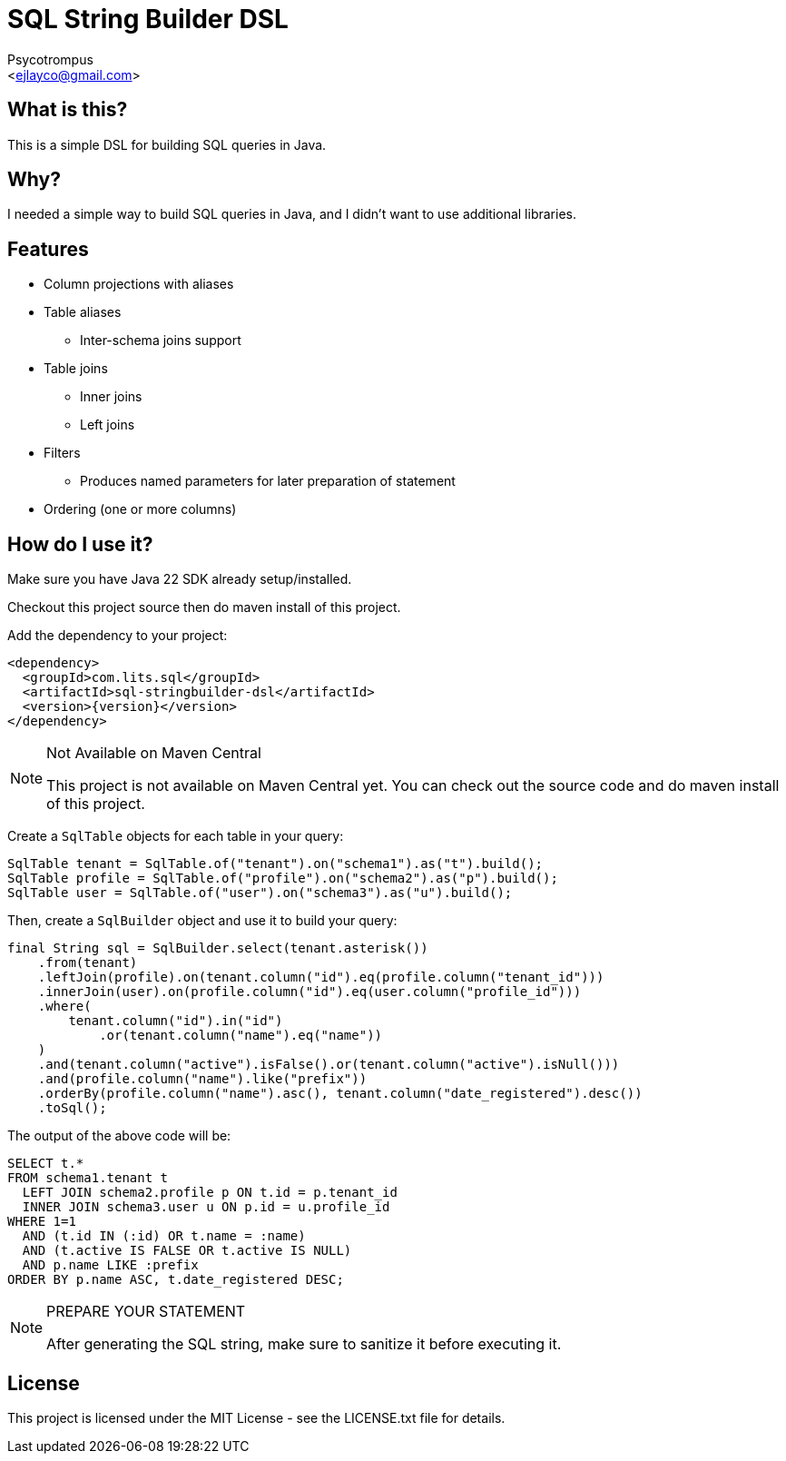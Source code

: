= SQL String Builder DSL
:Author: Psycotrompus
:Email: <ejlayco@gmail.com>
:Date: date

== What is this?

This is a simple DSL for building SQL queries in Java.

== Why?

I needed a simple way to build SQL queries in Java, and I didn't want to use additional libraries.

== Features

* Column projections with aliases
* Table aliases
** Inter-schema joins support
* Table joins
** Inner joins
** Left joins
* Filters
** Produces named parameters for later preparation of statement
* Ordering (one or more columns)

== How do I use it?

Make sure you have Java 22 SDK already setup/installed.

Checkout this project source then do maven install of this project.

Add the dependency to your project:

[source,xml]
----
<dependency>
  <groupId>com.lits.sql</groupId>
  <artifactId>sql-stringbuilder-dsl</artifactId>
  <version>{version}</version>
</dependency>
----

.Not Available on Maven Central
[NOTE]
=======================
This project is not available on Maven Central yet. You can check out the source code and do maven install of this project.
=======================

Create a `SqlTable` objects for each table in your query:

[source,java]
----
SqlTable tenant = SqlTable.of("tenant").on("schema1").as("t").build();
SqlTable profile = SqlTable.of("profile").on("schema2").as("p").build();
SqlTable user = SqlTable.of("user").on("schema3").as("u").build();
----

Then, create a `SqlBuilder` object and use it to build your query:

[source,java]
----
final String sql = SqlBuilder.select(tenant.asterisk())
    .from(tenant)
    .leftJoin(profile).on(tenant.column("id").eq(profile.column("tenant_id")))
    .innerJoin(user).on(profile.column("id").eq(user.column("profile_id")))
    .where(
        tenant.column("id").in("id")
            .or(tenant.column("name").eq("name"))
    )
    .and(tenant.column("active").isFalse().or(tenant.column("active").isNull()))
    .and(profile.column("name").like("prefix"))
    .orderBy(profile.column("name").asc(), tenant.column("date_registered").desc())
    .toSql();
----

The output of the above code will be:

[source,sql]
----
SELECT t.*
FROM schema1.tenant t
  LEFT JOIN schema2.profile p ON t.id = p.tenant_id
  INNER JOIN schema3.user u ON p.id = u.profile_id
WHERE 1=1
  AND (t.id IN (:id) OR t.name = :name)
  AND (t.active IS FALSE OR t.active IS NULL)
  AND p.name LIKE :prefix
ORDER BY p.name ASC, t.date_registered DESC;
----

.PREPARE YOUR STATEMENT
[NOTE]
=======================
After generating the SQL string, make sure to sanitize it before executing it.
=======================

== License

This project is licensed under the MIT License - see the LICENSE.txt file for details.
